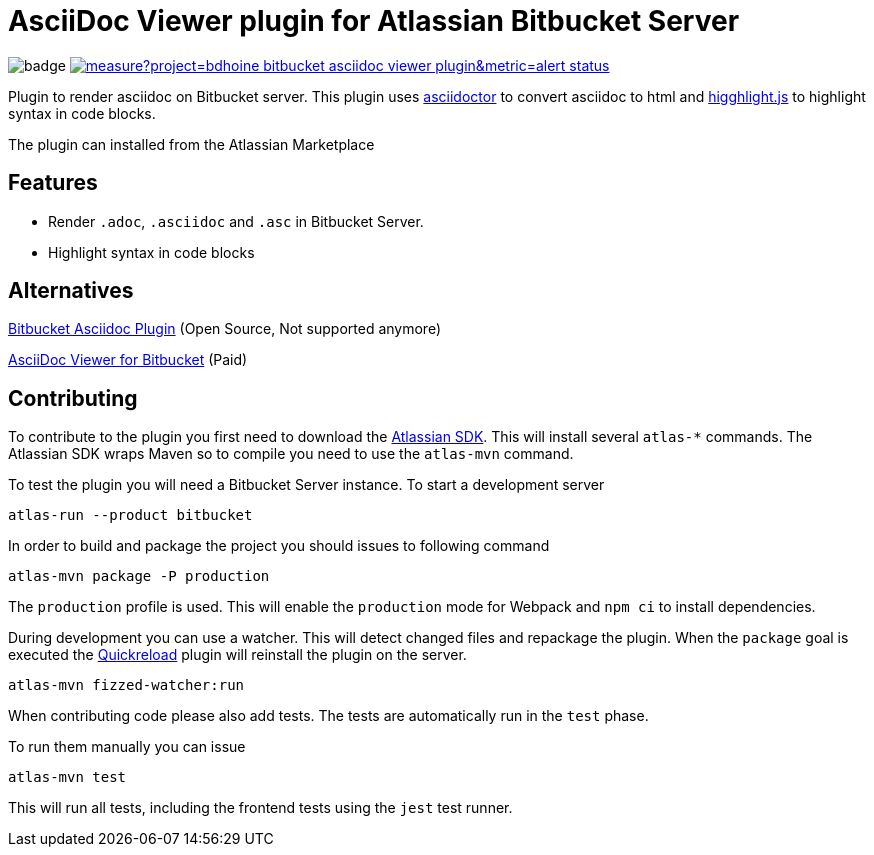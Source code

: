 = AsciiDoc Viewer plugin for Atlassian Bitbucket Server

image:https://github.com/bdhoine/bitbucket-asciidoc-viewer-plugin/workflows/Build/badge.svg[]
image:https://sonarcloud.io/api/project_badges/measure?project=bdhoine_bitbucket-asciidoc-viewer-plugin&metric=alert_status[link=https://sonarcloud.io/dashboard?id=bdhoine_bitbucket-asciidoc-viewer-plugin]

Plugin to render asciidoc on Bitbucket server. This plugin uses https://www.npmjs.com/package/asciidoctor[asciidoctor]
to convert asciidoc to html and https://www.npmjs.com/package/highlight.js[higghlight.js] to highlight syntax in code blocks.

The plugin can installed from the Atlassian Marketplace

== Features

- Render `.adoc`, `.asciidoc` and `.asc` in Bitbucket Server.
- Highlight syntax in code blocks

== Alternatives

https://github.com/christiangalsterer/bitbucket-asciidoc-plugin[Bitbucket Asciidoc Plugin] (Open Source, Not supported anymore)

https://marketplace.atlassian.com/apps/1222697/asciidoc-viewer-for-bitbucket?hosting=server&tab=overview[AsciiDoc Viewer for Bitbucket] (Paid)

== Contributing

To contribute to the plugin you first need to download the https://developer.atlassian.com/server/framework/atlassian-sdk[Atlassian SDK].
This will install several `atlas-*` commands. The Atlassian SDK wraps Maven so to compile you need to use the `atlas-mvn` command.

To test the plugin you will need a Bitbucket Server instance.
To start a development server

----
atlas-run --product bitbucket
----

In order to build and package the project you should issues to following command

----
atlas-mvn package -P production
----

The `production` profile is used. This will enable the `production` mode for Webpack and `npm ci` to install dependencies.

During development you can use a watcher. This will detect changed files and repackage the plugin.
When the `package` goal is executed the https://developer.atlassian.com/server/framework/atlassian-sdk/automatic-plugin-reinstallation-with-quickreload/[Quickreload] plugin will reinstall the plugin on the server.

----
atlas-mvn fizzed-watcher:run
----

When contributing code please also add tests. The tests are automatically run in the `test` phase.

To run them manually you can issue

----
atlas-mvn test
----

This will run all tests, including the frontend tests using the `jest` test runner.